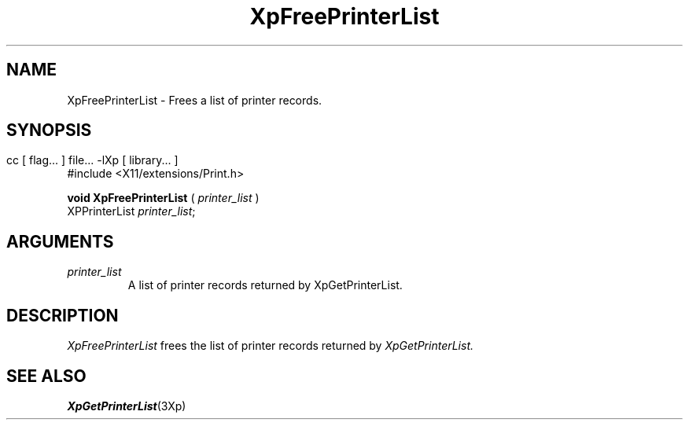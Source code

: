 .\" $XdotOrg: xc/doc/man/Xp/XpFreePrinterList.man,v 1.1 2004/05/22 06:27:25 alanc Exp $
.\"
.\" Copyright 1996 Hewlett-Packard Company
.\" Copyright 1996 International Business Machines Corp.
.\" Copyright 1996, 1999, 2004 Sun Microsystems, Inc.
.\" Copyright 1996 Novell, Inc.
.\" Copyright 1996 Digital Equipment Corp.
.\" Copyright 1996 Fujitsu Limited
.\" Copyright 1996 Hitachi, Ltd.
.\" Copyright 1996 X Consortium, Inc.
.\" 
.\" Permission is hereby granted, free of charge, to any person obtaining a 
.\" copy of this software and associated documentation files (the "Software"),
.\" to deal in the Software without restriction, including without limitation 
.\" the rights to use, copy, modify, merge, publish, distribute,
.\" sublicense, and/or sell copies of the Software, and to permit persons
.\" to whom the Software is furnished to do so, subject to the following
.\" conditions:
.\" 
.\" The above copyright notice and this permission notice shall be
.\" included in all copies or substantial portions of the Software.
.\" 
.\" THE SOFTWARE IS PROVIDED "AS IS", WITHOUT WARRANTY OF ANY KIND,
.\" EXPRESS OR IMPLIED, INCLUDING BUT NOT LIMITED TO THE WARRANTIES OF
.\" MERCHANTABILITY, FITNESS FOR A PARTICULAR PURPOSE AND NONINFRINGEMENT.
.\" IN NO EVENT SHALL THE COPYRIGHT HOLDERS BE LIABLE FOR ANY CLAIM,
.\" DAMAGES OR OTHER LIABILITY, WHETHER IN AN ACTION OF CONTRACT, TORT OR
.\" OTHERWISE, ARISING FROM, OUT OF OR IN CONNECTION WITH THE SOFTWARE OR
.\" THE USE OR OTHER DEALINGS IN THE SOFTWARE.
.\" 
.\" Except as contained in this notice, the names of the copyright holders
.\" shall not be used in advertising or otherwise to promote the sale, use
.\" or other dealings in this Software without prior written authorization
.\" from said copyright holders.
.\"
.TH XpFreePrinterList 3Xp __xorgversion__ "XPRINT FUNCTIONS"
.SH NAME
XpFreePrinterList \- Frees a list of printer records.
.SH SYNOPSIS
.br
      cc [ flag... ] file... -lXp [ library... ]	
.br
      #include <X11/extensions/Print.h>
.LP    
.B void XpFreePrinterList
(
.I printer_list 
)
.br
      XPPrinterList \fIprinter_list\fP\^;
.if n .ti +5n
.if t .ti +.5i
.SH ARGUMENTS
.TP
.I printer_list
A list of printer records returned by XpGetPrinterList.
.SH DESCRIPTION
.LP
.I XpFreePrinterList 
frees the list of printer records returned by 
.I XpGetPrinterList.
.SH "SEE ALSO"
.BR XpGetPrinterList (3Xp)

